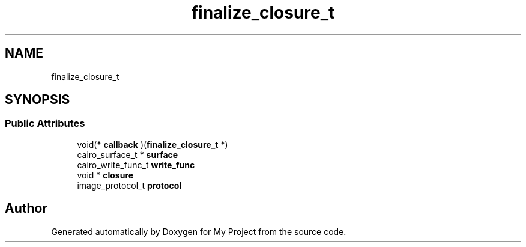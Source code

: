 .TH "finalize_closure_t" 3 "Wed Feb 1 2023" "Version Version 0.0" "My Project" \" -*- nroff -*-
.ad l
.nh
.SH NAME
finalize_closure_t
.SH SYNOPSIS
.br
.PP
.SS "Public Attributes"

.in +1c
.ti -1c
.RI "void(* \fBcallback\fP )(\fBfinalize_closure_t\fP *)"
.br
.ti -1c
.RI "cairo_surface_t * \fBsurface\fP"
.br
.ti -1c
.RI "cairo_write_func_t \fBwrite_func\fP"
.br
.ti -1c
.RI "void * \fBclosure\fP"
.br
.ti -1c
.RI "image_protocol_t \fBprotocol\fP"
.br
.in -1c

.SH "Author"
.PP 
Generated automatically by Doxygen for My Project from the source code\&.
